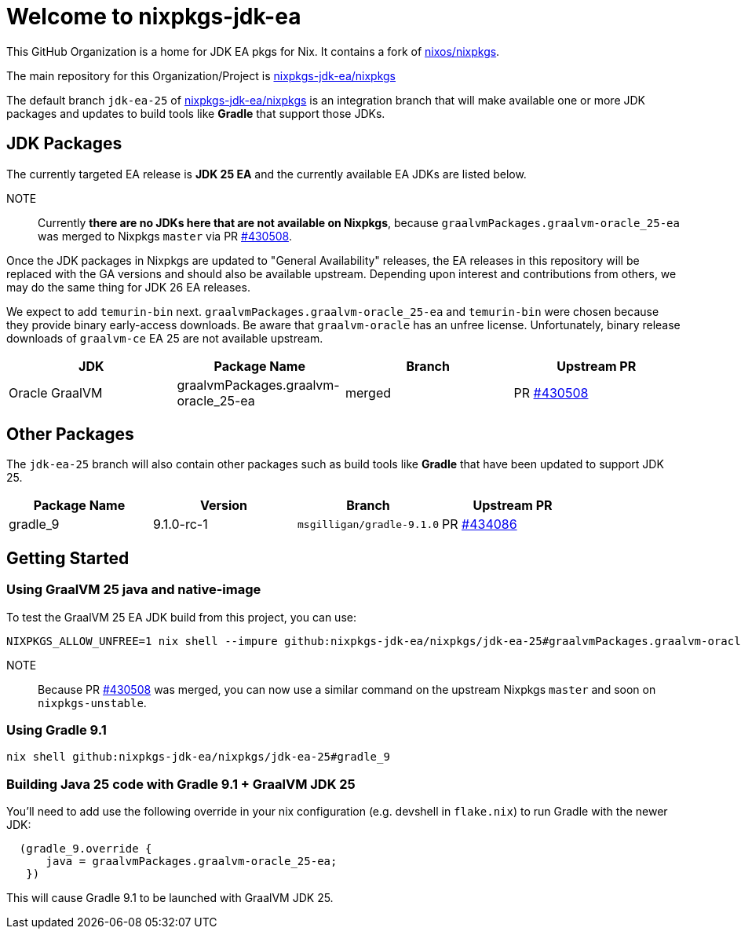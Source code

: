 = Welcome to nixpkgs-jdk-ea

This GitHub Organization is a home for JDK EA pkgs for Nix. It contains a fork of https://github.com/NixOS/nixpkgs[nixos/nixpkgs].

The main repository for this Organization/Project is https://github.com/nixpkgs-jdk-ea/nixpkgs[nixpkgs-jdk-ea/nixpkgs]

The default branch `jdk-ea-25` of https://github.com/nixpkgs-jdk-ea/nixpkgs[nixpkgs-jdk-ea/nixpkgs] is an integration branch that will make available one or more JDK packages and updates to build tools like **Gradle** that support those JDKs.

== JDK Packages 
The currently targeted EA release is **JDK 25 EA** and the currently available EA JDKs are listed below.

NOTE:: Currently **there are no JDKs here that are not available on Nixpkgs**, because `graalvmPackages.graalvm-oracle_25-ea` was merged to Nixpkgs `master` via PR https://github.com/NixOS/nixpkgs/pull/430508[#430508].

Once the JDK packages in Nixpkgs are updated to "General Availability" releases, the EA releases in this repository will be replaced with the GA versions and should also be available upstream. Depending upon interest and contributions from others, we may do the same thing for JDK 26 EA releases.

We expect to add `temurin-bin` next. `graalvmPackages.graalvm-oracle_25-ea` and `temurin-bin` were chosen because they provide binary early-access downloads. Be aware that `graalvm-oracle` has an unfree license. Unfortunately, binary release downloads of `graalvm-ce` EA 25 are not available upstream.

|===
|JDK |Package Name |Branch |Upstream PR

|Oracle GraalVM
|graalvmPackages.graalvm-oracle_25-ea
|merged
|PR https://github.com/NixOS/nixpkgs/pull/430508[#430508]
|===

== Other Packages

The `jdk-ea-25` branch will also contain other packages such as build tools like **Gradle** that have been updated to support JDK 25.

|===
|Package Name |Version |Branch |Upstream PR

|gradle_9
|9.1.0-rc-1
|`msgilligan/gradle-9.1.0`
|PR https://github.com/NixOS/nixpkgs/pull/434086[#434086]
|===

== Getting Started

=== Using GraalVM 25 java and native-image

To test the GraalVM 25 EA JDK build from this project, you can use:

[source, bash]
----
NIXPKGS_ALLOW_UNFREE=1 nix shell --impure github:nixpkgs-jdk-ea/nixpkgs/jdk-ea-25#graalvmPackages.graalvm-oracle_25-ea
----

NOTE:: Because PR https://github.com/NixOS/nixpkgs/pull/430508[#430508] was merged, you can now use a similar command on the upstream Nixpkgs `master` and soon on `nixpkgs-unstable`.

=== Using Gradle 9.1

[source, bash]
----
nix shell github:nixpkgs-jdk-ea/nixpkgs/jdk-ea-25#gradle_9
----

=== Building Java 25 code with Gradle 9.1 + GraalVM JDK 25

You'll need to add use the following override in your nix configuration (e.g. devshell in `flake.nix`) to run Gradle with the newer JDK:

[source]
----
  (gradle_9.override {
      java = graalvmPackages.graalvm-oracle_25-ea;
   })
----

This will cause Gradle 9.1 to be launched with GraalVM JDK 25.

